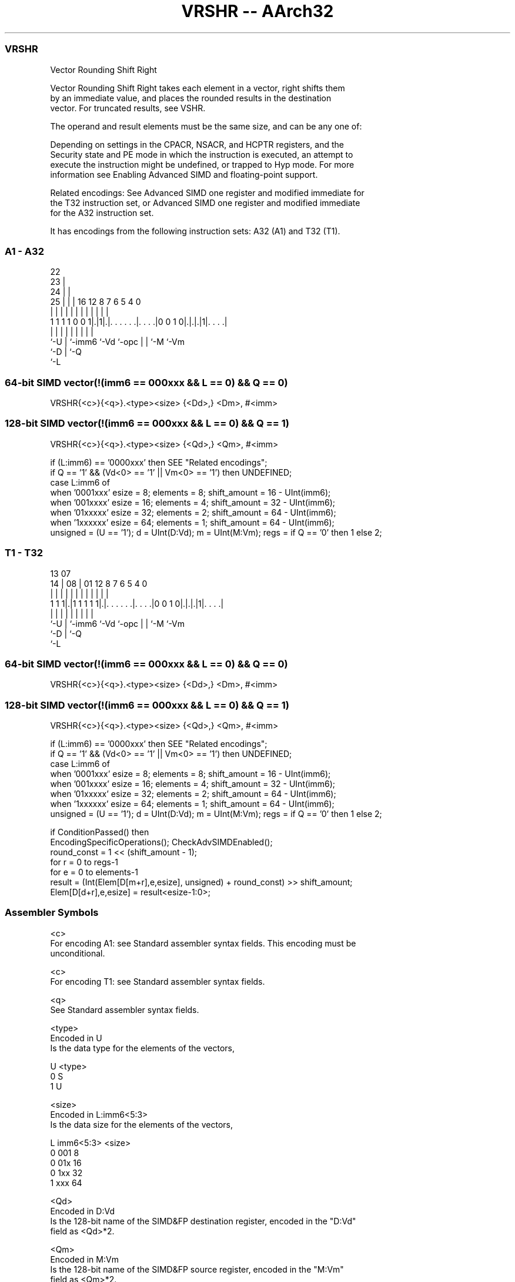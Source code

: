 .nh
.TH "VRSHR -- AArch32" "7" " "  "instruction" "fpsimd"
.SS VRSHR
 Vector Rounding Shift Right

 Vector Rounding Shift Right takes each element in a vector, right shifts them
 by an immediate value, and places the rounded results in the destination
 vector. For truncated results, see VSHR.

 The operand and result elements must be the same size, and can be any one of:


 Depending on settings in the CPACR, NSACR, and HCPTR registers, and the
 Security state and PE mode in which the instruction is executed, an attempt to
 execute the instruction might be undefined, or trapped to Hyp mode. For more
 information see Enabling Advanced SIMD and floating-point support.

 Related encodings: See Advanced SIMD one register and modified immediate for
 the T32 instruction set, or Advanced SIMD one register and modified immediate
 for the A32 instruction set.


It has encodings from the following instruction sets:  A32 (A1) and  T32 (T1).

.SS A1 - A32
 
                     22                                            
                   23 |                                            
                 24 | |                                            
               25 | | |          16      12       8 7 6 5 4       0
                | | | |           |       |       | | | | |       |
   1 1 1 1 0 0 1|.|1|.|. . . . . .|. . . .|0 0 1 0|.|.|.|1|. . . .|
                |   | |           |       |       | | |   |
                `-U | `-imm6      `-Vd    `-opc   | | `-M `-Vm
                    `-D                           | `-Q
                                                  `-L
  
  
 
.SS 64-bit SIMD vector(!(imm6 == 000xxx && L == 0) && Q == 0)
 
 VRSHR{<c>}{<q>}.<type><size> {<Dd>,} <Dm>, #<imm>
.SS 128-bit SIMD vector(!(imm6 == 000xxx && L == 0) && Q == 1)
 
 VRSHR{<c>}{<q>}.<type><size> {<Qd>,} <Qm>, #<imm>
 
 if (L:imm6) == '0000xxx' then SEE "Related encodings";
 if Q == '1' && (Vd<0> == '1' || Vm<0> == '1') then UNDEFINED;
 case L:imm6 of
     when '0001xxx'  esize = 8;  elements = 8;  shift_amount = 16 - UInt(imm6);
     when '001xxxx'  esize = 16;  elements = 4;  shift_amount = 32 - UInt(imm6);
     when '01xxxxx'  esize = 32;  elements = 2;  shift_amount = 64 - UInt(imm6);
     when '1xxxxxx'  esize = 64;  elements = 1;  shift_amount = 64 - UInt(imm6);
 unsigned = (U == '1');  d = UInt(D:Vd);  m = UInt(M:Vm);  regs = if Q == '0' then 1 else 2;
.SS T1 - T32
 
                                                                   
                                                                   
         13          07                                            
       14 |        08 |          01      12       8 7 6 5 4       0
        | |         | |           |       |       | | | | |       |
   1 1 1|.|1 1 1 1 1|.|. . . . . .|. . . .|0 0 1 0|.|.|.|1|. . . .|
        |           | |           |       |       | | |   |
        `-U         | `-imm6      `-Vd    `-opc   | | `-M `-Vm
                    `-D                           | `-Q
                                                  `-L
  
  
 
.SS 64-bit SIMD vector(!(imm6 == 000xxx && L == 0) && Q == 0)
 
 VRSHR{<c>}{<q>}.<type><size> {<Dd>,} <Dm>, #<imm>
.SS 128-bit SIMD vector(!(imm6 == 000xxx && L == 0) && Q == 1)
 
 VRSHR{<c>}{<q>}.<type><size> {<Qd>,} <Qm>, #<imm>
 
 if (L:imm6) == '0000xxx' then SEE "Related encodings";
 if Q == '1' && (Vd<0> == '1' || Vm<0> == '1') then UNDEFINED;
 case L:imm6 of
     when '0001xxx'  esize = 8;  elements = 8;  shift_amount = 16 - UInt(imm6);
     when '001xxxx'  esize = 16;  elements = 4;  shift_amount = 32 - UInt(imm6);
     when '01xxxxx'  esize = 32;  elements = 2;  shift_amount = 64 - UInt(imm6);
     when '1xxxxxx'  esize = 64;  elements = 1;  shift_amount = 64 - UInt(imm6);
 unsigned = (U == '1');  d = UInt(D:Vd);  m = UInt(M:Vm);  regs = if Q == '0' then 1 else 2;
 
 if ConditionPassed() then
     EncodingSpecificOperations();  CheckAdvSIMDEnabled();
     round_const = 1 << (shift_amount - 1);
     for r = 0 to regs-1
         for e = 0 to elements-1
             result = (Int(Elem[D[m+r],e,esize], unsigned) + round_const) >> shift_amount;
             Elem[D[d+r],e,esize] = result<esize-1:0>;
 

.SS Assembler Symbols

 <c>
  For encoding A1: see Standard assembler syntax fields. This encoding must be
  unconditional.

 <c>
  For encoding T1: see Standard assembler syntax fields.

 <q>
  See Standard assembler syntax fields.

 <type>
  Encoded in U
  Is the data type for the elements of the vectors,

  U <type> 
  0 S      
  1 U      

 <size>
  Encoded in L:imm6<5:3>
  Is the data size for the elements of the vectors,

  L imm6<5:3> <size> 
  0 001       8      
  0 01x       16     
  0 1xx       32     
  1 xxx       64     

 <Qd>
  Encoded in D:Vd
  Is the 128-bit name of the SIMD&FP destination register, encoded in the "D:Vd"
  field as <Qd>*2.

 <Qm>
  Encoded in M:Vm
  Is the 128-bit name of the SIMD&FP source register, encoded in the "M:Vm"
  field as <Qm>*2.

 <Dd>
  Encoded in D:Vd
  Is the 64-bit name of the SIMD&FP destination register, encoded in the "D:Vd"
  field.

 <Dm>
  Encoded in M:Vm
  Is the 64-bit name of the SIMD&FP source register, encoded in the "M:Vm"
  field.

 <imm>
  Encoded in imm6
  Is an immediate value, in the range 1 to <size>, encoded in the "imm6" field
  as <size> - <imm>.



.SS Operation

 if ConditionPassed() then
     EncodingSpecificOperations();  CheckAdvSIMDEnabled();
     round_const = 1 << (shift_amount - 1);
     for r = 0 to regs-1
         for e = 0 to elements-1
             result = (Int(Elem[D[m+r],e,esize], unsigned) + round_const) >> shift_amount;
             Elem[D[d+r],e,esize] = result<esize-1:0>;


.SS Operational Notes

 
 If CPSR.DIT is 1 and this instruction passes its condition execution check: 
 
 The execution time of this instruction is independent of: 
 The values of the data supplied in any of its registers.
 The values of the NZCV flags.
 The response of this instruction to asynchronous exceptions does not vary based on: 
 The values of the data supplied in any of its registers.
 The values of the NZCV flags.
